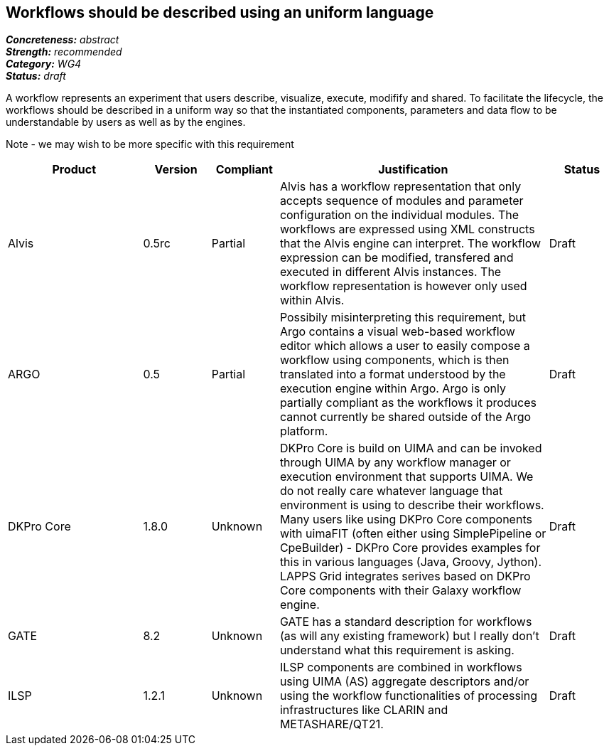 == Workflows should be described using an uniform language

[%hardbreaks]
[small]#*_Concreteness:_* __abstract__#
[small]#*_Strength:_*     __recommended__#
[small]#*_Category:_*     __WG4__#
[small]#*_Status:_*       __draft__#



A workflow represents an experiment that users describe, visualize, execute, modifify and shared. To facilitate the lifecycle, the workflows should be described in a uniform way so that the instantiated components, parameters and data flow to be understandable by users as well as by the engines.

Note - we may wish to be more specific with this requirement

// Below is an example of how a compliance evaluation table could look. This is presently optional
// and may be moved to a more structured/principled format later maintained in separate files.
[cols="2,1,1,4,1"]
|====
|Product|Version|Compliant|Justification|Status

| Alvis
| 0.5rc
| Partial
| Alvis has a workflow representation that only accepts sequence of modules and parameter configuration on the individual modules. The workflows are expressed using XML constructs that the Alvis engine can interpret. The workflow expression can be modified, transfered and executed in different Alvis instances. The workflow representation is however only used within Alvis.
| Draft

| ARGO
| 0.5
| Partial
| Possibily misinterpreting this requirement, but Argo contains a visual web-based workflow editor which allows a user to easily compose a workflow using components, which is then translated into a format understood by the execution engine within Argo.  Argo is only partially compliant as the workflows it produces cannot currently be shared outside of the Argo platform.
| Draft

| DKPro Core
| 1.8.0
| Unknown
| DKPro Core is build on UIMA and can be invoked through UIMA by any workflow manager or execution environment that supports UIMA. We do not really care whatever language that environment is using to describe their workflows. Many users like using DKPro Core components with uimaFIT (often either using SimplePipeline or CpeBuilder) - DKPro Core provides examples for this in various languages (Java, Groovy, Jython). LAPPS Grid integrates serives based on DKPro Core components with their Galaxy workflow engine. 
| Draft

| GATE
| 8.2
| Unknown
| GATE has a standard description for workflows (as will any existing framework) but I really don't understand what this requirement is asking.
| Draft

| ILSP
| 1.2.1
| Unknown
| ILSP components are combined in workflows using UIMA (AS) aggregate descriptors and/or using the workflow functionalities of processing infrastructures like CLARIN and METASHARE/QT21.
| Draft
|====
